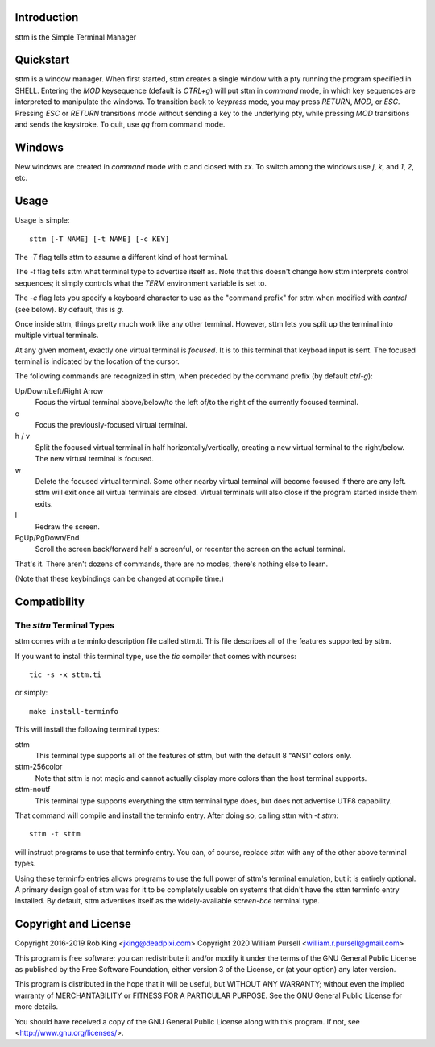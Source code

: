 Introduction
============

sttm is the Simple Terminal Manager

Quickstart
==========

sttm is a window manager.  When first started, sttm creates a single
window with a pty running the program specified in SHELL.  Entering
the `MOD` keysequence (default is `CTRL+g`) will put sttm in `command`
mode, in which key sequences are interpreted to manipulate the
windows.  To transition back to `keypress` mode, you may press
`RETURN`, `MOD`, or `ESC`.  Pressing `ESC` or `RETURN` transitions
mode without sending a key to the underlying pty, while pressing
`MOD` transitions and sends the keystroke.  To quit, use `qq` from
command mode.

Windows
=======

New windows are created in `command` mode with `c` and closed with `xx`.
To switch among the windows use `j`, `k`, and `1`, `2`, etc.

Usage
=====

Usage is simple::

    sttm [-T NAME] [-t NAME] [-c KEY]

The `-T` flag tells sttm to assume a different kind of host terminal.

The `-t` flag tells sttm what terminal type to advertise itself as.
Note that this doesn't change how sttm interprets control sequences; it
simply controls what the `TERM` environment variable is set to.

The `-c` flag lets you specify a keyboard character to use as the "command
prefix" for sttm when modified with *control* (see below).  By default,
this is `g`.

Once inside sttm, things pretty much work like any other terminal.  However,
sttm lets you split up the terminal into multiple virtual terminals.

At any given moment, exactly one virtual terminal is *focused*.  It is
to this terminal that keyboad input is sent.  The focused terminal is
indicated by the location of the cursor.

The following commands are recognized in sttm, when preceded by the command
prefix (by default *ctrl-g*):

Up/Down/Left/Right Arrow
    Focus the virtual terminal above/below/to the left of/to the right of
    the currently focused terminal.

o
    Focus the previously-focused virtual terminal.

h / v
    Split the focused virtual terminal in half horizontally/vertically,
    creating a new virtual terminal to the right/below.  The new virtual
    terminal is focused.

w
    Delete the focused virtual terminal.  Some other nearby virtual
    terminal will become focused if there are any left.  sttm will exit
    once all virtual terminals are closed.  Virtual terminals will also
    close if the program started inside them exits.

l
    Redraw the screen.

PgUp/PgDown/End
    Scroll the screen back/forward half a screenful, or recenter the
    screen on the actual terminal.

That's it.  There aren't dozens of commands, there are no modes, there's
nothing else to learn.

(Note that these keybindings can be changed at compile time.)

Compatibility
=============

The `sttm` Terminal Types
------------------------
sttm comes with a terminfo description file called sttm.ti.  This file
describes all of the features supported by sttm.

If you want to install this terminal type, use the `tic` compiler that
comes with ncurses::

    tic -s -x sttm.ti

or simply::

    make install-terminfo

This will install the following terminal types:

sttm
    This terminal type supports all of the features of sttm, but with
    the default 8 "ANSI" colors only.

sttm-256color
    Note that sttm is not magic and cannot actually display more colors
    than the host terminal supports.

sttm-noutf
    This terminal type supports everything the sttm terminal type does,
    but does not advertise UTF8 capability.

That command will compile and install the terminfo entry.  After doing so,
calling sttm with `-t sttm`::

    sttm -t sttm

will instruct programs to use that terminfo entry.
You can, of course, replace `sttm` with any of the other above terminal
types.

Using these terminfo entries allows programs to use the full power of sttm's
terminal emulation, but it is entirely optional. A primary design goal
of sttm was for it to be completely usable on systems that didn't have the
sttm terminfo entry installed. By default, sttm advertises itself as the
widely-available `screen-bce` terminal type.

Copyright and License
=====================

Copyright 2016-2019 Rob King <jking@deadpixi.com>
Copyright 2020 William Pursell <william.r.pursell@gmail.com>

This program is free software: you can redistribute it and/or modify
it under the terms of the GNU General Public License as published by
the Free Software Foundation, either version 3 of the License, or
(at your option) any later version.

This program is distributed in the hope that it will be useful,
but WITHOUT ANY WARRANTY; without even the implied warranty of
MERCHANTABILITY or FITNESS FOR A PARTICULAR PURPOSE.  See the
GNU General Public License for more details.

You should have received a copy of the GNU General Public License
along with this program.  If not, see <http://www.gnu.org/licenses/>.
